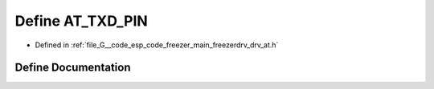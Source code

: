 .. _exhale_define_drv__at_8h_1a770f9c92eb13130e094c2e771e367c68:

Define AT_TXD_PIN
=================

- Defined in :ref:`file_G__code_esp_code_freezer_main_freezerdrv_drv_at.h`


Define Documentation
--------------------


.. doxygendefine:: AT_TXD_PIN
